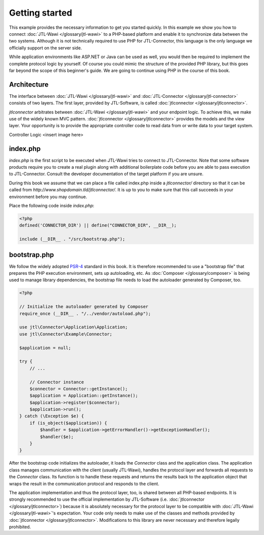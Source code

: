 Getting started
===============

This example provides the necessary information to get you started quickly.
In this example we show you how to connect :doc:`JTL-Wawi </glossary/jtl-wawi>` to a PHP-based platform and enable it to synchronize data between the two systems.
Although it is not technically required to use PHP for JTL-Connector, this language is the only language we officially support on the server side.

While application environments like ASP.NET or Java can be used as well, you would then be required to implement the complete protocol logic by yourself.
Of course you could mimic the structure of the provided PHP library, but this goes far beyond the scope of this beginner's guide.
We are going to continue using PHP in the course of this book.

Architecture
------------

The interface between :doc:`JTL-Wawi </glossary/jtl-wawi>` and :doc:`JTL-Connector </glossary/jtl-connector>` consists of two layers.
The first layer, provided by JTL-Software, is called :doc:`jtlconnector </glossary/jtlconnector>`.

.. image:: /_images/connector_flow.png

`jtlconnector` arbitrates between :doc:`JTL-Wawi </glossary/jtl-wawi>` and your endpoint logic.
To achieve this, we make use of the widely known MVC pattern.
:doc:`jtlconnector </glossary/jtlconnector>` provides the models and the view layer.
Your opportunity is to provide the appropriate controller code to read data from or write data to your target system.

Controller Logic
<insert image here>


index.php
---------

`index.php` is the first script to be executed when JTL-Wawi tries to connect to JTL-Connector.
Note that some software products require you to create a real plugin along with additional boilerplate code before you are able to pass execution to JTL-Connector.
Consult the developer documentation of the target platform if you are unsure.

During this book we assume that we can place a file called index.php inside a `jtlconnector/` directory so that it can be called from `http://www.shopdomain.tld/jtlconnector/`.
It is up to you to make sure that this call succeeds in your environment before you may continue.

Place the following code inside `index.php`:

.. code-block:: php

    <?php
    defined('CONNECTOR_DIR') || define("CONNECTOR_DIR", __DIR__);

    include (__DIR__ . "/src/bootstrap.php");

bootstrap.php
-------------

We follow the widely adopted `PSR-4 <https://github.com/php-fig/fig-standards/blob/master/accepted/PSR-4-autoloader.md>`_ standard in this book.
It is therefore recommended to use a "bootstrap file" that prepares the PHP execution environment, sets up autoloading, etc.
As :doc:`Composer </glossary/composer>` is being used to manage library dependencies, the bootstrap file needs to load the autoloader generated by Composer, too.

.. code-block:: php

    <?php

    // Initialize the autoloader generated by Composer
    require_once (__DIR__ . "/../vendor/autoload.php");

    use jtl\Connector\Application\Application;
    use jtl\Connector\Example\Connector;

    $application = null;

    try {
        // ...

        // Connector instance
        $connector = Connector::getInstance();
        $application = Application::getInstance();
        $application->register($connector);
        $application->run();
    } catch (\Exception $e) {
        if (is_object($application)) {
            $handler = $application->getErrorHandler()->getExceptionHandler();
            $handler($e);
        }
    }

After the bootstrap code initializes the autoloader, it loads the `Connector` class and the application class.
The application class manages communication with the client (usually JTL-Wawi), handles the protocol layer and forwards all requests to the `Connector` class.
Its function is to handle these requests and returns the results back to the application object that wraps the result in the communication protocol and responds to the client.

The application implementation and thus the protocol layer, too, is shared between all PHP-based endpoints.
It is strongly recommended to use the official implementation by JTL-Software (i.e. :doc:`jtlconnector </glossary/jtlconnector>`) because it is absolutely necessary for the protocol layer to be compatible with :doc:`JTL-Wawi </glossary/jtl-wawi>`'s expectation.
Your code only needs to make use of the classes and methods provided by :doc:`jtlconnector </glossary/jtlconnector>`.
Modifications to this library are never necessary and therefore legally prohibited.
